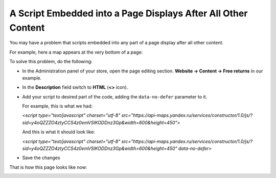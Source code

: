 **************************************************************
A Script Embedded into a Page Displays After All Other Content
**************************************************************

You may have a problem that scripts embedded into any part of a page display after all other content.

For example, here a map appears at the very bottom of a page:

.. image:: img/embed_script_00.png
    :align: center
    :alt: Wrong script display

To solve this problem, do the following:

*   In the Administration panel of your store, open the page editing section. **Website → Content → Free returns** in our example.
*   In the **Description** field switch to **HTML** (**<>** icon).
*   Add your script to desired part of the code, adding the ``data-no-defer`` parameter to it.

    For example, this is what we had:

    *<script type="text/javascript" charset="utf-8" src="https://api-maps.yandex.ru/services/constructor/1.0/js/?sid=y4oQZZZO4ztyCCS4z0emVSlKODDnz3Gp&width=600&height=450">*
    
    And this is what it should look like:

    *<script type="text/javascript" charset="utf-8" src="https://api-maps.yandex.ru/services/constructor/1.0/js/?sid=y4oQZZZO4ztyCCS4z0emVSlKODDnz3Gp&width=600&height=450" data-no-defer>*

.. image:: img/embed_script_02.png
    :align: center
    :alt: Description

*   Save the changes

That is how this page looks like now:

.. image:: img/embed_script_03.png
    :align: center
    :alt: Normal script display
